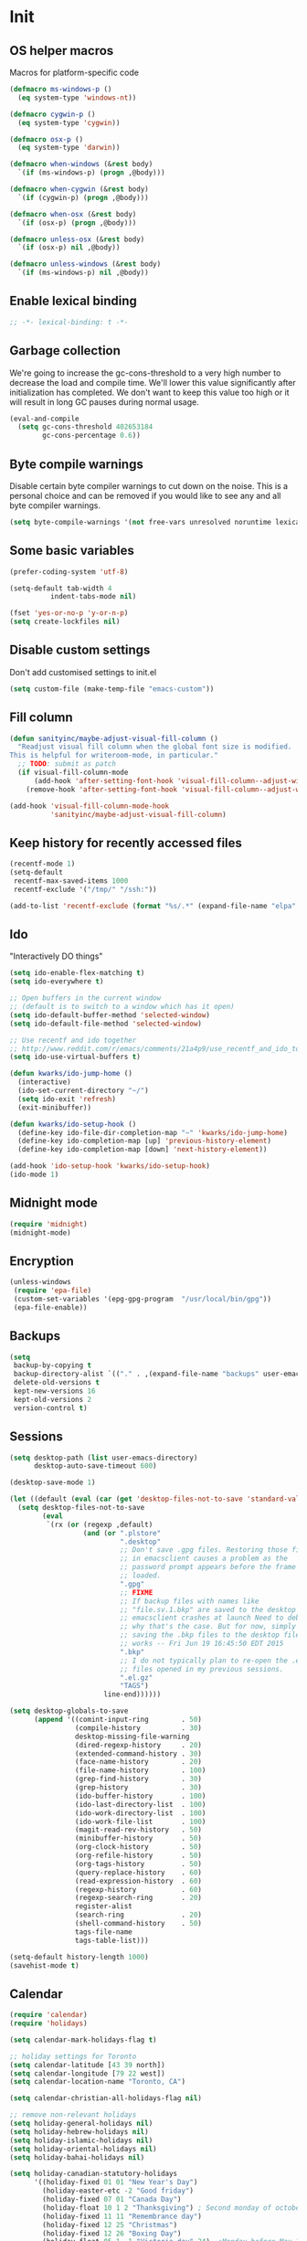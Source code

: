 #+PROPERTY: header-args :tangle yes

* Init
** OS helper macros
Macros for platform-specific code

#+BEGIN_SRC emacs-lisp
(defmacro ms-windows-p ()
  (eq system-type 'windows-nt))

(defmacro cygwin-p ()
  (eq system-type 'cygwin))

(defmacro osx-p ()
  (eq system-type 'darwin))

(defmacro when-windows (&rest body)
  `(if (ms-windows-p) (progn ,@body)))

(defmacro when-cygwin (&rest body)
  `(if (cygwin-p) (progn ,@body)))

(defmacro when-osx (&rest body)
  `(if (osx-p) (progn ,@body)))

(defmacro unless-osx (&rest body)
  `(if (osx-p) nil ,@body))

(defmacro unless-windows (&rest body)
  `(if (ms-windows-p) nil ,@body))
#+END_SRC

** Enable lexical binding
#+BEGIN_SRC emacs-lisp
;; -*- lexical-binding: t -*-
#+END_SRC
** Garbage collection
We're going to increase the gc-cons-threshold to a very high number to decrease the load and compile time.
We'll lower this value significantly after initialization has completed. We don't want to keep this value
too high or it will result in long GC pauses during normal usage.

#+BEGIN_SRC emacs-lisp :tangle yes
(eval-and-compile
  (setq gc-cons-threshold 402653184
        gc-cons-percentage 0.6))
#+END_SRC

** Byte compile warnings
Disable certain byte compiler warnings to cut down on the noise. This is a personal choice and can be removed
if you would like to see any and all byte compiler warnings.

#+BEGIN_SRC emacs-lisp :tangle yes
(setq byte-compile-warnings '(not free-vars unresolved noruntime lexical make-local))
#+END_SRC

** Some basic variables

#+BEGIN_SRC emacs-lisp :tangle yes
(prefer-coding-system 'utf-8)

(setq-default tab-width 4
	      indent-tabs-mode nil)

(fset 'yes-or-no-p 'y-or-n-p)
(setq create-lockfiles nil)
#+END_SRC
** Disable custom settings
Don't add customised settings to init.el

#+BEGIN_SRC emacs-lisp
(setq custom-file (make-temp-file "emacs-custom"))
#+END_SRC
** Fill column
#+BEGIN_SRC emacs-lisp :tangle yes
(defun sanityinc/maybe-adjust-visual-fill-column ()
  "Readjust visual fill column when the global font size is modified.
This is helpful for writeroom-mode, in particular."
  ;; TODO: submit as patch
  (if visual-fill-column-mode
      (add-hook 'after-setting-font-hook 'visual-fill-column--adjust-window nil t)
    (remove-hook 'after-setting-font-hook 'visual-fill-column--adjust-window t)))

(add-hook 'visual-fill-column-mode-hook
          'sanityinc/maybe-adjust-visual-fill-column)
#+END_SRC
** Keep history for recently accessed files

#+BEGIN_SRC emacs-lisp :tangle yes
(recentf-mode 1)
(setq-default
 recentf-max-saved-items 1000
 recentf-exclude '("/tmp/" "/ssh:"))

(add-to-list 'recentf-exclude (format "%s/.*" (expand-file-name "elpa" user-emacs-directory)))
#+END_SRC

** Ido
"Interactively DO things"

#+BEGIN_SRC emacs-lisp :tangle yes
(setq ido-enable-flex-matching t)
(setq ido-everywhere t)

;; Open buffers in the current window
;; (default is to switch to a window which has it open)
(setq ido-default-buffer-method 'selected-window)
(setq ido-default-file-method 'selected-window)

;; Use recentf and ido together
;; http://www.reddit.com/r/emacs/comments/21a4p9/use_recentf_and_ido_together/cgbprem
(setq ido-use-virtual-buffers t)

(defun kwarks/ido-jump-home ()
  (interactive)
  (ido-set-current-directory "~/")
  (setq ido-exit 'refresh)
  (exit-minibuffer))

(defun kwarks/ido-setup-hook ()
  (define-key ido-file-dir-completion-map "~" 'kwarks/ido-jump-home)
  (define-key ido-completion-map [up] 'previous-history-element)
  (define-key ido-completion-map [down] 'next-history-element))

(add-hook 'ido-setup-hook 'kwarks/ido-setup-hook)
(ido-mode 1)
#+END_SRC
** Midnight mode
#+BEGIN_SRC emacs-lisp :tangle yes
(require 'midnight)
(midnight-mode)
#+END_SRC
** Encryption
#+BEGIN_SRC emacs-lisp :tangle yes
(unless-windows
 (require 'epa-file)
 (custom-set-variables '(epg-gpg-program  "/usr/local/bin/gpg"))
 (epa-file-enable))
#+END_SRC

** Backups

#+BEGIN_SRC emacs-lisp :tangle yes
(setq
 backup-by-copying t
 backup-directory-alist `(("." . ,(expand-file-name "backups" user-emacs-directory)))
 delete-old-versions t
 kept-new-versions 16
 kept-old-versions 2
 version-control t)
#+END_SRC

** Sessions
#+BEGIN_SRC emacs-lisp :tangle yes
(setq desktop-path (list user-emacs-directory)
      desktop-auto-save-timeout 600)

(desktop-save-mode 1)

(let ((default (eval (car (get 'desktop-files-not-to-save 'standard-value)))))
  (setq desktop-files-not-to-save
        (eval
         `(rx (or (regexp ,default)
                  (and (or ".plstore"
                           ".desktop"
                           ;; Don't save .gpg files. Restoring those files
                           ;; in emacsclient causes a problem as the
                           ;; password prompt appears before the frame is
                           ;; loaded.
                           ".gpg"
                           ;; FIXME
                           ;; If backup files with names like
                           ;; "file.sv.1.bkp" are saved to the desktop file,
                           ;; emacsclient crashes at launch Need to debug
                           ;; why that's the case. But for now, simply not
                           ;; saving the .bkp files to the desktop file
                           ;; works -- Fri Jun 19 16:45:50 EDT 2015
                           ".bkp"
                           ;; I do not typically plan to re-open the .el.gz
                           ;; files opened in my previous sessions.
                           ".el.gz"
                           "TAGS")
                       line-end))))))

(setq desktop-globals-to-save
      (append '((comint-input-ring        . 50)
                (compile-history          . 30)
                desktop-missing-file-warning
                (dired-regexp-history     . 20)
                (extended-command-history . 30)
                (face-name-history        . 20)
                (file-name-history        . 100)
                (grep-find-history        . 30)
                (grep-history             . 30)
                (ido-buffer-history       . 100)
                (ido-last-directory-list  . 100)
                (ido-work-directory-list  . 100)
                (ido-work-file-list       . 100)
                (magit-read-rev-history   . 50)
                (minibuffer-history       . 50)
                (org-clock-history        . 50)
                (org-refile-history       . 50)
                (org-tags-history         . 50)
                (query-replace-history    . 60)
                (read-expression-history  . 60)
                (regexp-history           . 60)
                (regexp-search-ring       . 20)
                register-alist
                (search-ring              . 20)
                (shell-command-history    . 50)
                tags-file-name
                tags-table-list)))

(setq-default history-length 1000)
(savehist-mode t)

#+END_SRC
** Calendar
#+BEGIN_SRC emacs-lisp :tangle yes
(require 'calendar)
(require 'holidays)

(setq calendar-mark-holidays-flag t)

;; holiday settings for Toronto
(setq calendar-latitude [43 39 north])
(setq calendar-longitude [79 22 west])
(setq calendar-location-name "Toronto, CA")

(setq calendar-christian-all-holidays-flag nil)

;; remove non-relevant holidays
(setq holiday-general-holidays nil)
(setq holiday-hebrew-holidays nil)
(setq holiday-islamic-holidays nil)
(setq holiday-oriental-holidays nil)
(setq holiday-bahai-holidays nil)

(setq holiday-canadian-statutory-holidays
      '((holiday-fixed 01 01 "New Year's Day")
        (holiday-easter-etc -2 "Good friday")
        (holiday-fixed 07 01 "Canada Day")
        (holiday-float 10 1 2 "Thanksgiving") ; Second monday of october
        (holiday-fixed 11 11 "Remembrance day")
        (holiday-fixed 12 25 "Christmas")
        (holiday-fixed 12 26 "Boxing Day")
        (holiday-float 05 1 -1 "Victoria day" 24)  ;Monday before May 24
        (holiday-float 08 1 1 "Civic Public Holiday") ; First monday of August
        (holiday-float 09 1 1 "Labour day") ; First monday in september
        ))

(setq holiday-local-holidays
      '((holiday-fixed 02 14 "Valentine's Day")
        (holiday-float 02 1 3 "Family day") ;Third monday in february
        (holiday-fixed 04 01 "April Fools' Day")
        (holiday-float 5 0 2 "Mother's Day")
        (holiday-float 6 0 3 "Father's Day")
        (holiday-fixed 11 11 "Remembrance day")
        (holiday-advent 0 "Advent")
        (holiday-easter-etc 0 "Easter Sunday")
        (holiday-easter-etc 39 "Ascension Day")
        (holiday-easter-etc 49 "Pentecost (Whitsunday)")
        (holiday-fixed 10 31 "Halloween")
        ))

;; The above settings won't be used because calendar-holidays has already been
;; generated; it has to be re-filled.
(setq calendar-holidays
      (append
       holiday-canadian-statutory-holidays
       holiday-local-holidays
       holiday-solar-holidays))

(defun insert-date (&optional days)
  (interactive "p*")
  (insert
   (calendar-date-string
    (calendar-gregorian-from-absolute
     (+ (calendar-absolute-from-gregorian (calendar-current-date))
        days)))))
#+END_SRC

** Highlight matching parens
#+BEGIN_SRC emacs-lisp :tangle yes
(show-paren-mode 1)
#+END_SRC
** Use xwidget webkit if possible
#+BEGIN_SRC emacs-lisp :tangle yes
(if (featurep 'xwidget-internal)
    (setq browse-url-browser-function 'xwidget-webkit-browse-url))
#+END_SRC

** Platform-specific
Shell initialization for Windows

#+BEGIN_SRC emacs-lisp
(defun init-bash (bash-executable)
  (setq explicit-shell-file-name bash-executable)
  (setq shell-file-name "bash")
  (setq explicit-bash-args '("--noediting" "--login" "-i"))
  (setenv "SHELL" shell-file-name)
  (add-hook 'comint-output-filter-functions 'comint-strip-ctrl-m))

(when-windows
 (let ((git-bash "C:/Program Files/Git/bin/sh.exe"))
   (when (file-readable-p git-bash)
     (message "Setting up git bash")
     (init-bash git-bash))))

(when-cygwin
 (let ((cygwin-bin "c:/opt/cygwin64/bin"))
   (when (file-readable-p cygwin-bin)
     (message "Setting up cygwin")
     
     (setq exec-path (cons cygwin-bin exec-path))
     (setenv "PATH" (concat cygwin-bin ";" (getenv "PATH")))
     (init-bash "bash"))))
#+END_SRC

* ELisp Extensions
** Copy Org link
#+BEGIN_SRC emacs-lisp
(defun org-copy-link ()
  "Extract the link location at point and put it on the killring."
  (interactive)
  (when (org-in-regexp org-bracket-link-regexp 1)
    (kill-new (org-link-unescape (org-match-string-no-properties 1)))))
#+END_SRC

** Toggle delete-other-window command
Taken from zygospore, changed window restore behavior.

#+BEGIN_SRC emacs-lisp
(defun kwarks/toggle-delete-other-windows ()
  "Toggle \\[delete-other-window] command.
If the current frame has several windows, it will act as `delete-other-windows'.
If the current frame has one window,
it will restore the window configuration to prior to full-framing."
  (interactive)
  (let ((window-state-register-name "kwarks/last-window-state"))
    (cond
     ((equal (selected-window) (next-window))
      (let ((cb (current-buffer)))
        (jump-to-register window-state-register-name)
        (switch-to-buffer cb)))
     (t
      (window-configuration-to-register window-state-register-name)
      (delete-other-windows)))))

(global-set-key (kbd "C-x 1") 'kwarks/toggle-delete-other-windows)
#+END_SRC

** Insert horizontal divider line

#+BEGIN_SRC emacs-lisp :tangle yes
(defun insert-divider ()
  "Insert horizontal line, i.e. FORM FEED (FF)."
  (interactive)
  (insert #x0C))
#+END_SRC

** Remove leading and tailing spaces.

#+BEGIN_SRC emacs-lisp
(defun trim (str)
  "Remove leading and tailing whitespace from STR."
  (replace-regexp-in-string (rx (or (: bos (* (any " \t\n")))
                                    (: (* (any " \t\n")) eos)))
                            ""
                            str))
#+END_SRC

** Check if string is empty

#+BEGIN_SRC emacs-lisp
(defun empty-string-p (string)
  "Return true if the STRING is empty or nil.  Expects string."
  (or (null string)
      (zerop (length (trim string)))))
#+END_SRC

** Execute shell command in an active shell session

#+BEGIN_SRC emacs-lisp
(defun run-shell-command (cmd)
  (let ((shell-process (get-buffer-process "*shell*")))
    (cond ((not (null shell-process))
           (process-send-string "shell" (concat cmd "\n"))))))
#+END_SRC

** Proxy functions

#+BEGIN_SRC emacs-lisp
(defun kwarks/set-proxy (proxy-host)
  (setq url-proxy-services
        `(("no_proxy" . "^\\(localhost\\|10.*\\)")
          ("http" . ,proxy-host)
          ("https" . ,proxy-host)))
  (setenv "http_proxy" (concat "http://" proxy-host))
  (setenv "https_proxy" (concat "http://" proxy-host))
  (setenv "HTTP_PROXY" (concat "http://" proxy-host))
  (setenv "HTTPS_PROXY" (concat "http://" proxy-host))
  (run-shell-command (concat "export http_proxy=http://" proxy-host))
  (run-shell-command (concat "export https_proxy=http://" proxy-host))
  (run-shell-command (concat "export HTTP_PROXY=http://" proxy-host))
  (run-shell-command (concat "export HTTPS_PROXY=http://" proxy-host)))

(defun proxy-on ()
  "Set proxy."
  (interactive)
  (let ((proxy-host
         (read-string "proxy host: "
                      (if (bound-and-true-p *proxy-host*) *proxy-host* ""))))
    (unless (empty-string-p proxy-host)
      (kwarks/set-proxy proxy-host)
      (message "proxy is set to %s" proxy-host))))

(defun proxy-off ()
  "Unset proxy."
  (interactive)
  (setq url-proxy-services ())
  (setenv "http_proxy" "")
  (setenv "https_proxy" "")
  (setenv "HTTP_PROXY" "")
  (setenv "HTTPS_PROXY" "")
  (run-shell-command "unset http_proxy")
  (run-shell-command "unset https_proxy")
  (run-shell-command "unset HTTP_PROXY")
  (run-shell-command "unset HTTPS_PROXY")
  (message "proxy is off"))
#+END_SRC

** Custom session management

#+BEGIN_SRC emacs-lisp
(defun saved-session ()
  (file-exists-p (concat desktop-dirname "/" desktop-base-file-name)))

;; use session-save to save the desktop manually
(defun session-save ()
  "Save an Emacs session."
  (interactive)
  (if (saved-session)
      (if (y-or-n-p "Overwrite existing desktop? ")
          (desktop-save-in-desktop-dir)
        (message "Session not saved."))
    (desktop-save-in-desktop-dir)))

;; use session-restore to restore the desktop manually
(defun session-restore ()
  "Restore a saved Emacs session."
  (interactive)
  (if (saved-session)
      (desktop-read)
    (message "No desktop found.")))
#+END_SRC

** Clear shell buffer

#+BEGIN_SRC emacs-lisp
(defun clear-shell ()
  "Cleans shell buffer."
  (interactive)
  (let ((comint-buffer-maximum-size 0))
    (comint-truncate-buffer)))
#+END_SRC

** XML pretty print

#+BEGIN_SRC emacs-lisp
(defun xml-pretty-print-region (begin end)
  "Pretty format XML markup in region from BEGIN to END.
You need to have 'nxml-mode'
http://www.emacswiki.org/cgi-bin/wiki/NxmlMode installed to do this.
The function inserts linebreaks to separate tags that have nothing
but whitespace between them.
It then indents the markup by using nxml's indentation rules."
  (interactive "r")
  (save-excursion
    (nxml-mode)
    (goto-char begin)
    (while (search-forward-regexp "\>[ \\t]*\<" nil t)
      (backward-char) (insert "\n") (setq end (1+ end)))
    (indent-region begin end))
  (message "Ah, much better!"))
#+END_SRC

** Hide ^M symbols
#+BEGIN_SRC emacs-lisp
(defun hide-dos-eol ()
  "Do not show ^M in files containing mixed UNIX and DOS line endings."
  (interactive)
  (setq buffer-display-table (make-display-table))
  (aset buffer-display-table ?\^M []))
#+END_SRC

** Edit current file as root

#+BEGIN_SRC emacs-lisp
(defun sudo-edit (&optional arg)
  "Reopens current buffer or ARG as root."
  (interactive "p")
  (if (or arg (not buffer-file-name))
      (find-file (concat "/sudo:root@localhost:" (ido-read-file-name "File: ")))
    (find-alternate-file (concat "/sudo:root@localhost:" buffer-file-name))))
#+END_SRC

** Hash-pass for emacs (http://hashapass.com/)

#+BEGIN_SRC emacs-lisp
(defvar hash-pass-password-wait-time "30 sec"
  "The default period to wait before erasing the password from the clipboard.
Must be compatible with `run-at-time'.")

(defvar hash-pass-system-clipboard-only nil
  "If T hash-pass will not put generated password to Emacs kill ring.")

(defun string->clipboard (string)
  "Copy STRING to system clipboard."
  (if hash-pass-system-clipboard-only
      (funcall interprogram-cut-function string)
    (kill-new string)))

(defun hash-pass ()
  "Generate strong password based on parameter and master password."
  (interactive)
  (let ((param (read-string "parameter: "))
        (password (read-passwd "master password: ")))
    (string->clipboard (trim
                        (shell-command-to-string
                         (format "echo -n %s | openssl dgst -sha1 -binary -hmac %s | openssl enc -base64 | cut -c 1-8" param password))))

    (run-at-time hash-pass-password-wait-time nil (lambda () (string->clipboard "")))
    (message "Generated hash has been copied to clipboard")))
#+END_SRC

** Number to string convertion

Port of common lisp (format nil "~r" 1234) and (format nil "~:r" 1234) functions:

#+BEGIN_EXAMPLE
(number-to-english-cardinal 1234) ==> "one thousand two hundred thirty-four"
(number-to-english-ordinal 1234) ==> "one thousand two hundred thirty-fourth"
#+END_EXAMPLE

see https://github.com/sbcl/sbcl/blob/e95100470561cfda5a2f8efd70274509d340686a/src/code/target-format.lisp

#+BEGIN_SRC emacs-lisp
(defvar *cardinal-ones*
  (vector nil "one" "two" "three" "four" "five" "six" "seven" "eight" "nine"))

(defvar *cardinal-tens*
  (vector nil nil "twenty" "thirty" "forty"
          "fifty" "sixty" "seventy" "eighty" "ninety"))

(defvar *cardinal-teens*
  (vector "ten" "eleven" "twelve" "thirteen" "fourteen"
          "fifteen" "sixteen" "seventeen" "eighteen" "nineteen"))

(defvar *cardinal-periods*
  (vector "" " thousand" " million" " billion" " trillion" " quadrillion"
          " quintillion" " sextillion" " septillion" " octillion" " nonillion"
          " decillion" " undecillion" " duodecillion" " tredecillion"
          " quattuordecillion" " quindecillion" " sexdecillion" " septendecillion"
          " octodecillion" " novemdecillion" " vigintillion"))

(defvar *ordinal-ones*
  (vector nil "first" "second" "third" "fourth"
          "fifth" "sixth" "seventh" "eighth" "ninth"))

(defvar *ordinal-tens*
  (vector nil "tenth" "twentieth" "thirtieth" "fortieth"
          "fiftieth" "sixtieth" "seventieth" "eightieth" "ninetieth"))

(defun number-to-english-small-cardinal (n)
  (let ((result "")
        (hundreds (truncate n 100))
        (rem (% n 100)))
    (when (plusp hundreds)
      (setq result (concat result
                           (elt *cardinal-ones* hundreds)
                           " hundred"))
      (when (plusp rem)
        (setq result (concat result " "))))
    (when (plusp rem)
      (let ((tens (truncate rem 10))
            (ones (% rem 10)))
        (cond ((< 1 tens)
               (setq result (concat result (elt *cardinal-tens* tens)))
               (when (plusp ones)
                 (setq result (concat result
                                      "-"
                                      (elt *cardinal-ones* ones)))))
              ((= tens 1)
               (setq result (concat result (elt *cardinal-teens* ones))))
              ((plusp ones)
               (setq result (concat result (elt *cardinal-ones* ones)))))))
    result))

;; (number-to-english-small-cardinal 100)

(defun number-to-english-cardinal-aux (n period err)
  (let ((result "")
        (beyond (truncate n 1000))
        (here (% n 1000)))
    (unless (<= period 21)
      (error "Number too large to print in English: %d" err))
    (unless (zerop beyond)
      (setq result (concat result
                           (number-to-english-cardinal-aux beyond (1+ period) err))))
    (unless (zerop here)
      (unless (zerop beyond)
        (setq result (concat result " ")))
      (setq result (concat result
                           (number-to-english-small-cardinal here)
                           (elt *cardinal-periods* period))))
    result))

;; (number-to-english-cardinal-aux 1000 0 1000)

(defun number-to-english-cardinal (n)
  "Return number N as a human readable english cardinal number."
  (interactive "nNumber? ")
  (let ((result ""))
    (cond ((minusp n)
           (setq result (concat result
                                "negative "
                                (number-to-english-cardinal-aux (- n) 0 n))))
          ((zerop n)
           (setq result "zero"))
          (t
           (setq result (number-to-english-cardinal-aux n 0 n))))
    (when (called-interactively-p 'any)
      (print result))
    result))

;; (number-to-english-cardinal 10000432320000123)

(defun number-to-english-ordinal (n)
  "Return number N as a human readable english ordinal number."
  (interactive "nNumber? ")
  (let ((result ""))
    (when (minusp n)
      (setq result "negative "))
    (let ((number (abs n)))
      (let ((top (truncate number 100))
            (bot (% number 100)))
        (unless (zerop top)
          (setq result (concat result (number-to-english-cardinal (- number bot)))))
        (when (and (plusp top) (plusp bot))
          (setq result (concat result " ")))
        (let ((tens (truncate bot 10))
              (ones (% bot 10)))
          (cond ((= bot 12)
                 (setq result (concat result "twelfth")))
                ((= tens 1)
                 (setq result (concat result
                                      (elt *cardinal-teens* ones)
                                      "th")))
                ((and (zerop tens) (plusp ones))
                 (setq result (concat result (elt *ordinal-ones* ones))))
                ((and (zerop ones)(plusp tens))
                 (setq result (concat result (elt *ordinal-tens* tens))))
                ((plusp bot)
                 (setq result (concat result
                                      (elt *cardinal-tens* tens)
                                      "-"
                                      (elt *ordinal-ones* ones))))
                ((plusp number)
                 (setq result (concat result "th")))
                (t
                 (setq result (concat result "zeroth")))))))
    (when (called-interactively-p 'any)
      (print result))
    result))

;; (osx-say (number-to-english-ordinal 12345))
;; (number-to-english-ordinal 12345)
#+END_SRC

** Lock screen

#+BEGIN_SRC emacs-lisp
(when-osx
  (defun osx-lock-screen ()
    "Start screensaver on OSX."
    (interactive)
    (start-process
     "screensaver" nil
     "open" "-a" "/System/Library/CoreServices/ScreenSaverEngine.app/Contents/MacOS/ScreenSaverEngine")))
#+END_SRC
** Speak text

#+BEGIN_SRC emacs-lisp
(when-osx
  (defun osx-say (phrase)
    "Speak PHRASE."
    (interactive "MSay what? ")
    (start-process "say" nil "say" phrase)))
#+END_SRC

** Canada Post parcel status
#+BEGIN_SRC emacs-lisp
(defun kwarks/canadapost-status (tracking-number)
  "Check parcel location and status from Canada Post"
  (interactive "MTracking number: ")
  (require 'json)
  (with-temp-buffer
    (url-insert-file-contents
     (format "https://www.canadapost.ca/trackweb/rs/track/json/package?pins=%s" tracking-number))
    (let* ((json-object-type 'hash-table)
           (json-array-type 'list)
           (json-key-type 'string)
           (json (car (json-read)))
           (event (gethash "latestEvent" json)))
      (if event
          (let ((datetime (gethash "datetime" event))
                (location (gethash "locationAddr" event)))
            (message (format "[%s %s %s, %s] %s"
                             (gethash "date" datetime)
                             (gethash "time" datetime)
                             (capitalize (gethash "city" location))
                             (capitalize (gethash "countryNmEn" location))
                             (gethash "descEn" event))))
        (message (gethash "descEn" (gethash "error" json)))))))
#+END_SRC
** Transparency
#+BEGIN_SRC emacs-lisp
(defun transparency-fn(step)
  (lambda ()
    (interactive)
    (unless (display-graphic-p nil)
      (error "Cannot adjust opacity of this frame"))

    (let* ((alpha (if (consp (frame-parameter nil 'alpha))
                      (car (frame-parameter nil 'alpha))
                    100))
           (new-alpha (min 100 (max frame-alpha-lower-limit (+ step alpha)))))
      (set-frame-parameter nil 'alpha `(,new-alpha ,new-alpha)))))

(global-set-key (kbd "M-C-9") (transparency-fn 5))
(global-set-key (kbd "M-C-8") (transparency-fn -5))
(global-set-key (kbd "M-C-0") '(lambda() (interactive) (modify-frame-parameters nil `((alpha . 100)))))
#+END_SRC

** Custom scrolling
#+BEGIN_SRC emacs-lisp
(defun kwarks/next-line ()
  (interactive)
  (next-line)
  (scroll-up-line))

(defun kwarks/previous-line ()
  (interactive)
  (previous-line)
  (scroll-down-line))

(global-set-key [M-down] 'kwarks/next-line)
(global-set-key [M-up] 'kwarks/previous-line)
#+END_SRC
** Show decrypted org entry
org-decrypt-entry modifies org file by replacing encrypted content.
This function decrypts and displays org-mode encrypted entry in a separate read-only buffer.

#+BEGIN_SRC emacs-lisp
(defun kwarks/org-display-decrypted-entry ()
  "Display decrypted content of the current headline in a new read-only buffer."
  (interactive)
  (require 'epg)
  (unless (org-before-first-heading-p)
    (org-with-wide-buffer
     (org-back-to-heading t)
     (let ((heading-point (point))
	   (heading-was-invisible-p
	    (save-excursion
	      (outline-end-of-heading)
	      (org-invisible-p))))
       (org-end-of-meta-data)
       (when (looking-at "-----BEGIN PGP MESSAGE-----")
	 (setq-local epg-context (epg-make-context nil t t))
	 (let* ((end (save-excursion
		       (search-forward "-----END PGP MESSAGE-----")
		       (forward-line)
		       (point)))
		(encrypted-text (buffer-substring-no-properties (point) end))
		(decrypted-text
		 (decode-coding-string
		  (epg-decrypt-string
		   epg-context
		   encrypted-text)
		  'utf-8)))
	   (let* ((entry-name (elt (org-heading-components) 4))
		  (buf-name (concat "*decrypted: " entry-name  "*"))
		  (buf (get-buffer-create buf-name)))
	     (with-current-buffer buf
	       (read-only-mode -1)
	       (erase-buffer)
	       (insert decrypted-text)
	       (read-only-mode)
	       (org-mode)
	       (pop-to-buffer buf)))
	   nil))))))
#+END_SRC
** Toggle image display
#+BEGIN_SRC emacs-lisp
(defvar-local endless/display-images t)

(defun endless/toggle-image-display ()
  "Toggle images display on current buffer."
  (interactive)
  (setq endless/display-images
        (null endless/display-images))
  (endless/backup-display-property endless/display-images))

(defun endless/backup-display-property (invert &optional object)
  "Move the 'display property at POS to 'display-backup.
Only applies if display property is an image.
If INVERT is non-nil, move from 'display-backup to 'display
instead.
Optional OBJECT specifies the string or buffer. Nil means current
buffer."
  (let* ((inhibit-read-only t)
         (from (if invert 'display-backup 'display))
         (to (if invert 'display 'display-backup))
         (pos (point-min))
         left prop)
    (while (and pos (/= pos (point-max)))
      (if (get-text-property pos from object)
          (setq left pos)
        (setq left (next-single-property-change pos from object)))
      (if (or (null left) (= left (point-max)))
          (setq pos nil)
        (setq prop (get-text-property left from object))
        (setq pos (or (next-single-property-change left from object)
                      (point-max)))
        (when (eq (car prop) 'image)
          (add-text-properties left pos (list from nil to prop) object))))))
#+END_SRC

** Server shutdown
#+begin_src emacs-lisp
(defun server-shutdown ()
  "Save buffers, Quit, and Shutdown (kill) server"
  (interactive)
  (save-some-buffers)
  (kill-emacs))
#+end_src
* Package Management
Initialize use-package. 

Use /:init/ for code that still has meaning if the package is not loaded. Primarily, this is code that you'd like in place even if loading is deferred until a later time. 

Use /:config/ for code that has meaning after the package is loaded.

** Package Settings
We're going to set the =load-path= ourselves and avoid calling =(package-initilize)= (for
performance reasons) so we need to set =package--init-file-ensured= to true to tell =package.el=
to not automatically call it on our behalf. Additionally we're setting
=package-enable-at-startup= to nil so that packages will not automatically be loaded for us since
=use-package= will be handling that.

#+BEGIN_SRC emacs-lisp :tangle yes
  (eval-and-compile
    (setq load-prefer-newer t
          package-user-dir "~/.emacs.d/elpa"
          package--init-file-ensured t
          package-enable-at-startup nil)

    (unless (file-directory-p package-user-dir)
      (make-directory package-user-dir t)))
#+END_SRC

** Use-Package Settings
Tell =use-package= to always defer loading packages unless explicitly told otherwise. This speeds up
initialization significantly as many packages are only loaded later when they are explicitly used.

#+BEGIN_SRC emacs-lisp :tangle yes
  (setq use-package-always-defer t
        use-package-verbose t)
#+END_SRC

** Manually Set Load Path
We're going to set the load path ourselves so that we don't have to call =package-initialize= at
runtime and incur a large performance hit. This load-path will actually be faster than the one
created by =package-initialize= because it appends the elpa packages to the end of the load path.
Otherwise any time a builtin package was required it would have to search all of third party paths
first.

#+BEGIN_SRC emacs-lisp :tangle yes
  (eval-and-compile
    (setq load-path (append load-path (directory-files package-user-dir t "^[^.]" t))))
#+END_SRC

** Initialize Package Management
Next we are going to require =package.el= and add our additional package archives, 'melpa' and 'org'.
Afterwards we need to initialize our packages and then ensure that =use-package= is installed, which
we promptly install if it's missing. Finally we load =use-package= and tell it to always install any
missing packages.

Note that this entire block is wrapped in =eval-when-compile=. The effect of this is to perform all
of the package initialization during compilation so that when byte compiled, all of this time consuming
code is skipped. This can be done because the result of byte compiling =use-package= statements results
in the macro being fully expanded at which point =use-package= isn't actually required any longer.

Since the code is automatically compiled during runtime, if the configuration hasn't already been
previously compiled manually then all of the package initialization will still take place at startup.

#+BEGIN_SRC emacs-lisp :tangle yes
(if (bound-and-true-p *proxy-host*)
    (kwarks/set-proxy *proxy-host*))

(eval-when-compile
  (require 'package)

  (unless (assoc-default "melpa" package-archives)
    (add-to-list 'package-archives '("melpa" . "http://melpa.org/packages/") t)
    (add-to-list 'package-archives '("org" . "http://orgmode.org/elpa/") t))

  (package-initialize)
  (unless (package-installed-p 'use-package)
    (package-refresh-contents)
    (package-install 'use-package))
  (require 'use-package)
  (setq use-package-always-ensure t))

(use-package quelpa-use-package
  :demand t
  :init (setq quelpa-update-melpa-p nil)
  :config (quelpa-use-package-activate-advice))
#+END_SRC

* Theme
** Theme helper functions
#+BEGIN_SRC emacs-lisp
(require 'color)

(defmacro kwarks/if-dark-theme (action else-action)
  `(if (eq (frame-parameter nil 'background-mode) 'dark)
       ,action
     ,else-action))

(defun kwarks/color-from-theme (lighter-percentage darker-percentage)
  (kwarks/if-dark-theme
   (color-lighten-name (face-background 'default) lighter-percentage)
   (color-darken-name (face-background 'default) darker-percentage)))
#+END_SRC

** Suppress GUI features

#+BEGIN_SRC emacs-lisp :tangle yes
(setq use-file-dialog nil)
(setq use-dialog-box nil)
(setq inhibit-startup-screen t)
(setq inhibit-startup-echo-area-message t)
#+END_SRC

** Turn off menu, toolbar and scrollbars

#+BEGIN_SRC emacs-lisp :tangle yes
(unless-osx
  (menu-bar-mode -1))
(tool-bar-mode -1)
(set-scroll-bar-mode nil)
#+END_SRC

** Visual bell
Flash modeline for visual bell

#+BEGIN_SRC emacs-lisp :tangle yes
(setq visible-bell nil
      ring-bell-function
      (lambda ()
        (let ((fg (face-foreground 'mode-line))
              (bg (face-background 'mode-line)))
          (set-face-background 'mode-line "#30363F")
          (set-face-foreground 'mode-line "#30363F")
          (run-with-idle-timer 0.1 nil `(lambda ()
                                          (set-face-background 'mode-line ,bg)
                                          (set-face-foreground 'mode-line ,fg))))))
#+END_SRC

** Highlight current line

Ignore line wrappings and highlight entire line for org headers

#+BEGIN_SRC emacs-lisp :tangle yes
(defun visual-line-range ()
  (save-excursion
    (cons
     (progn (vertical-motion 0) (point))
     (progn (vertical-motion 1) (point)))))

(setq hl-line-range-function 'visual-line-range)

(global-hl-line-mode 1)
#+END_SRC

** visual-line
#+BEGIN_SRC emacs-lisp
(setq visual-line-fringe-indicators '(left-curly-arrow right-curly-arrow))
(global-visual-line-mode 1)
#+END_SRC

** Main theme
#+BEGIN_SRC emacs-lisp
(defmacro kwarks/with-make-frame (&rest body)
  `(if (daemonp)
       (add-hook 'after-make-frame-functions
                 (lambda (&rest args) (progn ,@body)) t)
     ,@body))

(defun kwarks/set-cursor-color ()
  (set-face-background 'cursor (kwarks/color-from-theme 100 100)))

(defun kwarks/set-hl-line-color ()
  (set-face-background 'hl-line (kwarks/color-from-theme 6 7)))

(defun kwarks/set-linum-color ()
  (set-face-foreground 'linum (kwarks/color-from-theme 20 20)))

(defun kwarks/set-region-color ()
  (set-face-background 'region (kwarks/color-from-theme 15 15)))

(defun kwarks/set-border-color ()
  (let ((color (kwarks/color-from-theme 5 10)))
    (set-face-attribute 'mode-line nil :overline color)
    (set-face-attribute 'mode-line-inactive nil :overline color)
    (set-face-attribute 'vertical-border nil :foreground color)))

(defun kwarks/set-border-color ()
  (let ((color (kwarks/color-from-theme 5 10)))
    (set-face-attribute 'mode-line nil :foreground "gray" :background nil :box nil :overline color)
    (set-face-attribute 'mode-line-inactive nil :background nil :box nil :foreground "gray" :overline color)
    (set-face-attribute 'vertical-border nil :background nil :foreground color)))

(defun kwarks/set-titlebar-style ()
  (set-frame-parameter nil 'ns-transparent-titlebar t)
  (kwarks/if-dark-theme
   (set-frame-parameter nil 'ns-appearance 'dark)
   (set-frame-parameter nil 'ns-appearance nil)))

(defun kwarks/set-theme-colors (&rest args)
  (kwarks/set-cursor-color)
  (kwarks/set-hl-line-color)
  (kwarks/set-linum-color)
  (kwarks/set-region-color)
  (kwarks/set-border-color)
  (kwarks/set-titlebar-style)
  (set-frame-parameter nil 'alpha '(90 . 90)))

(defadvice load-theme (before theme-dont-propagate activate)
  (mapc #'disable-theme custom-enabled-themes))

(defadvice load-theme (after run-after-load-theme-hook activate)
  "Run `after-load-theme-hook'."
  (kwarks/set-theme-colors))

(defun kwarks/set-theme-faces ()
  (custom-set-faces
   `(cursor                   ((t (:background ,(kwarks/color-from-theme 100 100)))))
   '(font-lock-comment-face   ((t (:slant italic :background nil))))
   '(trailing-whitespace      ((t (:foreground "gray"     :background "gray"))))
   '(fringe                   ((t (:foreground "SkyBlue4" :background nil))))))

(defun kwarks/setup-frame (&rest args)
  "Apply titlebar theme for new frames"
  (kwarks/set-titlebar-style)
  (kwarks/set-theme-colors)
  (kwarks/set-theme-faces)
  (set-frame-position nil 350 100)
  (set-frame-size nil 110 40)
  (set-frame-parameter nil 'fullscreen nil))

(kwarks/with-make-frame (kwarks/setup-frame))
;;(add-hook 'after-make-frame-functions 'kwarks/setup-frame t)

(use-package doom-themes
  :init
  (setq doom-one-brighter-comments t)
  (load-theme 'doom-one t))

#+END_SRC

** Spaceline
#+BEGIN_SRC emacs-lisp
(setq ns-use-srgb-colorspace nil) ; without it spaceline looks ugly...

(kwarks/with-make-frame
 (custom-set-faces
  `(powerline-active1        ((t (:foreground "SkyBlue1" :background nil))))
  `(powerline-active2        ((t (:foreground "white"    :background nil))))
  `(powerline-inactive1      ((t (:foreground "SkyBlue4" :background nil))))
  `(powerline-inactive2      ((t (:foreground "SkyBlue4" :background nil))))))

(use-package spaceline
  :init
  (require 'spaceline-config)
  (setq powerline-default-separator 'alternate)
  (setq spaceline-highlight-face-func 'spaceline-highlight-face-modified)
  (spaceline-emacs-theme)
  (spaceline-toggle-minor-modes-off)
  (spaceline-toggle-hud-off)
  (remove-hook 'focus-out-hook 'powerline-unset-selected-window))

(setq display-time-day-and-date t)
(setq display-time-string-forms
      '((propertize (format-time-string "%a %b %d, %R" now) 'weight 'normal)))
(display-time-mode t)


#+END_SRC
** org-mode visuals
#+BEGIN_SRC emacs-lisp
(require 'org)
(add-to-list 'org-emphasis-alist
             '("*" (:foreground "red")))

(kwarks/with-make-frame
 (custom-set-faces
  '(org-level-1             ((t (:box nil :height 130 :foreground "#51afef" :background nil))))
  '(org-level-2             ((t (:foreground "#c678dd" :background nil))))
  '(org-level-3             ((t (:foreground "#a9a1e1" :background nil))))
  '(org-block               ((t (:background nil))))
  '(org-block-begin-line    ((t (:background nil :slant italic))))
  '(org-block-end-line      ((t (:background nil :slant italic))))
  '(font-lock-comment-face  ((t (:background nil))))
  '(org-ellipsis            ((t (:background nil :strike-through nil))))
  '(org-done                ((t (:strike-through t))))
  '(org-headline-done       ((t (:strike-through t))))
  '(org-agenda-done         ((t (:strike-through t))))
  '(org-agenda-date         ((t (:foreground "gray" :height 130 :weight normal))))
  '(org-agenda-date-weekend ((t (:height 130 :weight normal))))
  '(org-agenda-structure    ((t (:height 130 :weight normal))))
  '(org-agenda-date-today   ((t (:foreground "#a9a1e1" :weight normal :slant italic :height 130))))))

;;org-agenda-date-today
;;  `(trailing-whitespace      ((t (:foreground "gray"     :background "gray"))))
(custom-set-variables
 '(org-pretty-entities t)
 '(org-hide-emphasis-markers t))

#+END_SRC
* Packages
** crux
Set C-a to move to the first non-whitespace character on a line, and then to toggle between that and the beginning of the line.

#+BEGIN_SRC emacs-lisp
(use-package crux
    :ensure t
    :bind (("C-a" . crux-move-beginning-of-line)))
#+END_SRC
** hydra
#+BEGIN_SRC emacs-lisp
(use-package hydra)
#+END_SRC

** diminish
This package implements hiding or abbreviation of the mode line displays (lighters) of minor-modes.

#+BEGIN_SRC emacs-lisp
(use-package diminish)
#+END_SRC
** saveplace

#+BEGIN_SRC emacs-lisp
(require 'saveplace)
(setq save-place-file (expand-file-name "places" user-emacs-directory))

(if (fboundp #'save-place-mode)
    (save-place-mode 1)
  (setq-default save-place t))
#+END_SRC

** undo-tree
Use "C-/" or "C-z" for undo, and "C-?" or "C-Z" for redo, "C-x u" to display a tree view of undo history.

#+BEGIN_SRC emacs-lisp
(use-package undo-tree
  :config  
  (let ((undo-dir (expand-file-name "undo" user-emacs-directory)))
    (unless (file-directory-p undo-dir)
      (make-directory undo-dir))
    (setq undo-tree-history-directory-alist `(("." . ,undo-dir)))
    (setq undo-tree-auto-save-history t))

  (defalias 'redo 'undo-tree-redo)
  (global-set-key (kbd "C-z") 'undo)
  (global-set-key (kbd "C-S-z") 'redo)
  
  (global-undo-tree-mode 1))
#+END_SRC
** session
#+BEGIN_SRC emacs-lisp
(use-package session)

(setq session-save-file (expand-file-name ".session" user-emacs-directory))
(setq session-name-disable-regexp "\\(?:\\`'/tmp\\|\\.git/[A-Z_]+\\'\\)")
(add-hook 'after-init-hook 'session-initialize)

;; automatically reveal folded sections in org file
(add-hook 'session-after-jump-to-last-change-hook
	  (lambda ()
	    (when (and (or (memq major-mode  '(org-mode outline-mode))
			   (and (boundp 'outline-minor-mode)
				outline-minor-mode))
		       (outline-invisible-p))
	      (if (eq major-mode 'org-mode)
		  (org-reveal)
		(show-subtree)))))

(session-jump-to-last-change)

#+END_SRC
** ido-completing-read+
This package replaces stock emacs completion with ido completion wherever it is possible.

#+BEGIN_SRC emacs-lisp
(use-package ido-completing-read+
  :config
  (ido-ubiquitous-mode t))
#+END_SRC
** exec-path-from-shell
Ensure environment variables inside Emacs look the same as in the user's shell.

#+BEGIN_SRC emacs-lisp
(use-package exec-path-from-shell
  :config
  (dolist (var '("SSH_AUTH_SOCK" "SSH_AGENT_PID" "GPG_AGENT_INFO" "LANG" "LC_CTYPE"))
    (add-to-list 'exec-path-from-shell-variables var)))

(when (memq window-system '(mac ns x))
  (exec-path-from-shell-initialize))
#+END_SRC

** auto-dim-other-buffers
The auto-dim-other-buffers-mode is a global minor mode which makes non-current buffer less prominent making it more apparent which window has a focus.

#+BEGIN_SRC emacs-lisp
(defun kwarks/set-auto-dim-other-buffers-background (&rest args)
  (set-face-background 'auto-dim-other-buffers-face (kwarks/color-from-theme 3 3)))

(use-package auto-dim-other-buffers
  :config
  (setq auto-dim-other-buffers-dim-on-focus-out nil)
  (kwarks/set-auto-dim-other-buffers-background)
  :init
  (auto-dim-other-buffers-mode t))

(advice-add 'load-theme :after 'kwarks/set-auto-dim-other-buffers-background)
#+END_SRC

** focus-mode
Focus provides focus-mode that dims the text of surrounding sections.

#+BEGIN_SRC emacs-lisp
(use-package focus)
#+END_SRC
** smex
Smex is a M-x enhancement for Emacs. Built on top of Ido, it provides a convenient interface to recently and most frequently used commands. And to all the other commands, too.

#+BEGIN_SRC emacs-lisp
(use-package smex
  :init
  ;; Change path for ~/.smex-items
  (setq smex-save-file (expand-file-name ".smex-items" user-emacs-directory))
  (smex-initialize))
  ;; :config
  ;; (global-set-key (kbd "M-x") 'smex)
  ;; (global-set-key (kbd "M-X") 'smex-major-mode-commands)
  ;; (global-set-key (kbd "C-c C-c M-x") 'execute-extended-command))
#+END_SRC
** helm
Most of the configuration is taken from https://github.com/compunaut/helm-ido-like-guide
Also check https://gist.github.com/izahn/00b7b930db646e15bae3d3741f603af5

*** Initial setup
#+BEGIN_SRC emacs-lisp
(defun kwarks/helm-top-sh (orig-fn &rest args)
  "Run kill shell command with signal SIG on PIDS for `helm-top'."
  (let ((default-directory "/sudo::")
        (sig (car args))
        (pids (cadr args)))
    (message "kill -s %s %s exited with status %s"
             sig (mapconcat 'identity pids " ")
             (apply (lambda (pid)
                      (shell-command (format "kill -s %s %s" sig pid)))
                    pids))))

(use-package helm
  :config
  ;; override helm-top behaviour to use sudo for killing processes
  (advice-add 'helm-top-sh :around #'kwarks/helm-top-sh))

(require 'helm)

(use-package helm-swoop)
(use-package helm-flx)
(use-package helm-fuzzier)
(use-package helm-smex)
(use-package helm-themes)

(defun helm-ido-like-activate-helm-modes ()
  (require 'helm-config)
  (helm-mode 1)
  (helm-flx-mode 1)
  (helm-fuzzier-mode 1))

(global-set-key [remap execute-extended-command] 'helm-M-x)
(global-set-key (kbd "M-X") #'helm-smex-major-mode-commands)
(global-set-key (kbd "C-x b") 'helm-buffers-list)
(global-set-key (kbd "M-y") 'helm-show-kill-ring)
(global-set-key (kbd "C-c f") 'helm-recentf)
(global-set-key (kbd "C-x C-f") 'helm-find-files)
(global-set-key (kbd "C-x r b") 'helm-filtered-bookmarks)
(global-set-key (kbd "C-h r") 'helm-info-emacs)
(global-set-key (kbd "C-h i") 'helm-info-at-point)
(global-set-key (kbd "C-h C-f") 'helm-apropos)
(global-set-key (kbd "C-c i") 'helm-imenu-in-all-buffers)
#+END_SRC

*** Appearance
Change candidates face

#+BEGIN_SRC emacs-lisp
;; todo: get face from theme
(set-face-attribute 'helm-candidate-number nil 
                    :foreground "#51afef"
                    :background nil)
#+END_SRC

The following snippet will configure helm to always pop up at the bottom.

#+BEGIN_SRC emacs-lisp
(defun helm-ido-like-load-ido-like-bottom-buffer ()
  ;; popup helm-buffer at the bottom
  (setq helm-split-window-in-side-p t)
  (add-to-list 'display-buffer-alist
               '("\\`\\*helm.*\\*\\'"
                 (display-buffer-in-side-window)
                 (window-height . 0.4)))
  (add-to-list 'display-buffer-alist
               '("\\`\\*helm help\\*\\'"
                 (display-buffer-pop-up-window)))

  ;; same for helm swoop
  (setq helm-swoop-split-with-multiple-windows nil
        helm-swoop-split-direction 'split-window-vertically
        helm-swoop-split-window-function 'helm-default-display-buffer)
  ;; dont display the header line
  (setq helm-display-header-line nil)
  ;; input in header line
  (setq helm-echo-input-in-header-line t)
  (add-hook 'helm-minibuffer-set-up-hook 'helm-hide-minibuffer-maybe))
#+END_SRC

The modelines above the helm buffer are not useful and hiding them will make helm look nicer in my opinion, too. You can do that with the following code.

#+BEGIN_SRC emacs-lisp
(defvar helm-ido-like-bottom-buffers nil
  "List of bottom buffers before helm session started.
Its element is a pair of `buffer-name' and `mode-line-format'.")

(defun helm-ido-like-bottom-buffers-init ()
  (setq-local mode-line-format (default-value 'mode-line-format))
  (setq helm-ido-like-bottom-buffers
        (cl-loop for w in (window-list)
                 when (window-at-side-p w 'bottom)
                 collect (with-current-buffer (window-buffer w)
                           (cons (buffer-name) mode-line-format)))))

(defun helm-ido-like-bottom-buffers-hide-mode-line ()
  (mapc (lambda (elt)
          (with-current-buffer (car elt)
            (setq-local mode-line-format nil)))
        helm-ido-like-bottom-buffers))

(defun helm-ido-like-bottom-buffers-show-mode-line ()
  (when helm-ido-like-bottom-buffers
    (mapc (lambda (elt)
            (with-current-buffer (car elt)
              (setq-local mode-line-format (cdr elt))))
          helm-ido-like-bottom-buffers)
    (setq helm-ido-like-bottom-buffers nil)))

(defun helm-ido-like-helm-keyboard-quit-advice (orig-func &rest args)
  (helm-ido-like-bottom-buffers-show-mode-line)
  (apply orig-func args))

(defun helm-ido-like-hide-modelines ()
  ;; hide The Modelines while Helm is active
  (add-hook 'helm-before-initialize-hook #'helm-ido-like-bottom-buffers-init)
  (add-hook 'helm-after-initialize-hook #'helm-ido-like-bottom-buffers-hide-mode-line)
  (add-hook 'helm-exit-minibuffer-hook #'helm-ido-like-bottom-buffers-show-mode-line)
  (add-hook 'helm-cleanup-hook #'helm-ido-like-bottom-buffers-show-mode-line)
  (advice-add 'helm-keyboard-quit :around #'helm-ido-like-helm-keyboard-quit-advice))
#+END_SRC

If you like you can hide helms own mode-line as well:
#+BEGIN_SRC emacs-lisp
(defun helm-ido-like-hide-helm-modeline-1 ()
  "Hide mode line in `helm-buffer'."
  (with-helm-buffer
    (setq-local mode-line-format nil)))

(defun helm-ido-like-hide-helm-modeline ()
  (fset 'helm-display-mode-line #'ignore)
  (add-hook 'helm-after-initialize-hook 'helm-ido-like-hide-helm-modeline-1))
#+END_SRC

The header lines for the sources are only useful if there are more then a single source. The following snippet will hide the header line if there is only one.
#+BEGIN_SRC emacs-lisp
(defvar helm-ido-like-source-header-default-background nil)
(defvar helm-ido-like-source-header-default-foreground nil)
(defvar helm-ido-like-source-header-default-box nil)

(defun helm-ido-like-toggle-header-line ()
  ;; Only Show Source Headers If More Than One
  (if (> (length helm-sources) 1)
      (set-face-attribute 'helm-source-header
                          nil
                          :foreground helm-ido-like-source-header-default-foreground
                          :background helm-ido-like-source-header-default-background
                          :box helm-ido-like-source-header-default-box
                          :height 1.0)
    (set-face-attribute 'helm-source-header
                        nil
                        :foreground (face-attribute 'helm-selection :background)
                        :background (face-attribute 'helm-selection :background)
                        :box nil
                        :height 0.1)))

(defun helm-ido-like-header-lines-maybe ()
  (setq helm-ido-like-source-header-default-background (face-attribute 'helm-source-header :background))
  (setq helm-ido-like-source-header-default-foreground (face-attribute 'helm-source-header :foreground))
  (setq helm-ido-like-source-header-default-box (face-attribute 'helm-source-header :box))
  (add-hook 'helm-before-initialize-hook 'helm-ido-like-toggle-header-line))
#+END_SRC

If you like you can change the background color of the helm-buffer.
#+BEGIN_SRC emacs-lisp
(defvar helm-ido-like-bg-color (face-attribute 'default :background))

(defun helm-ido-like-setup-bg-color-1 ()
  (with-helm-buffer
    (make-local-variable 'face-remapping-alist)
    (add-to-list 'face-remapping-alist `(default (:background ,helm-ido-like-bg-color)))))

(defun helm-ido-like-setup-bg-color ()
  (add-hook 'helm-after-initialize-hook 'helm-ido-like-setup-bg-color-1))
#+END_SRC

*** File Navigation
The following snippet will reconfigure the behaviour of keys in helm file navigation buffers.

Backspace goes to the upper folder if you are not inside a filename, and Return will select a file or navigate into the directory if it is one.

#+BEGIN_SRC emacs-lisp
(defun helm-ido-like-find-files-up-one-level-maybe ()
  (interactive)
  (if (looking-back "/" 1)
      (call-interactively 'helm-find-files-up-one-level)
    (delete-char -1)))

(defun helm-ido-like-find-files-navigate-forward (orig-fun &rest args)
  "Adjust how helm-execute-persistent actions behaves, depending on context."
  (let ((sel (helm-get-selection)))
    (if (file-directory-p sel)
        ;; the current dir needs to work to
        ;; be able to select directories if needed
        (cond ((and (stringp sel)
                    (string-match "\\.\\'" (helm-get-selection)))
               (helm-maybe-exit-minibuffer))
              (t
               (apply orig-fun args)))
      (helm-maybe-exit-minibuffer))))

(defun helm-ido-like-load-file-nav ()
  (advice-add 'helm-execute-persistent-action :around #'helm-ido-like-find-files-navigate-forward)
    ;; <return> is not bound in helm-map by default
  (define-key helm-map (kbd "<return>") 'helm-maybe-exit-minibuffer)
  (with-eval-after-load 'helm-files
    (define-key helm-read-file-map (kbd "<backspace>") 'helm-ido-like-find-files-up-one-level-maybe)
    (define-key helm-read-file-map (kbd "DEL") 'helm-ido-like-find-files-up-one-level-maybe)
    (define-key helm-find-files-map (kbd "<backspace>") 'helm-ido-like-find-files-up-one-level-maybe)
    (define-key helm-find-files-map (kbd "DEL") 'helm-ido-like-find-files-up-one-level-maybe)

    (define-key helm-find-files-map (kbd "<return>") 'helm-execute-persistent-action)
    (define-key helm-read-file-map (kbd "<return>") 'helm-execute-persistent-action)
    (define-key helm-find-files-map (kbd "RET") 'helm-execute-persistent-action)
    (define-key helm-read-file-map (kbd "RET") 'helm-execute-persistent-action)))
#+END_SRC

And this snippet will remove the dots in helm file navigation

#+BEGIN_SRC emacs-lisp
(defvar helm-ido-like-no-dots-whitelist
  '("*Helm file completions*")
  "List of helm buffers in which to show dot directories.")

 (defun helm-ido-like-no-dots-display-file-p (file)
  ;; in a whitelisted buffer display all but the relative path to parent dir
  (or (and (member helm-buffer helm-ido-like-no-dots-whitelist)
           (not (string-match "\\(?:/\\|\\`\\)\\.\\{2\\}\\'" file)))
      ;; in all other buffers display all files but the two relative ones
      (not (string-match "\\(?:/\\|\\`\\)\\.\\{1,2\\}\\'" file))))

(defun helm-ido-like-no-dots-auto-add (&rest args)
  "Auto add buffers which want to read directory names to the whitelist."
  (if (eq (car (last args)) 'file-directory-p)
      (add-to-list 'helm-ido-like-no-dots-whitelist
                   (format "*helm-mode-%s*"
                           (helm-symbol-name
                            (or (helm-this-command) this-command))))))

(defun helm-ido-like-no-dots ()
  (require 'cl-lib)
  (advice-add 'helm-ff-filter-candidate-one-by-one
              :before-while 'helm-ido-like-no-dots-display-file-p)
  (advice-add  'helm--generic-read-file-name :before 'helm-ido-like-no-dots-auto-add))
#+END_SRC

*** Improve Flx support
And you can increase flx speed (I have not benchmarked it myself) by adjusting the garbage collection setting. In addition to that the following snippet advices the helm source function to enable the flx fuzzy match in most sources but file completions(you still have fuzzy matching from helm) and async sources.

#+BEGIN_SRC emacs-lisp
(defvar helm-ido-like-user-gc-setting nil)

(defun helm-ido-like-higher-gc ()
  (setq helm-ido-like-user-gc-setting gc-cons-threshold)
  (setq gc-cons-threshold most-positive-fixnum))

(defun helm-ido-like-lower-gc ()
  (setq gc-cons-threshold helm-ido-like-user-gc-setting))

(defun helm-ido-like-helm-make-source (f &rest args)
  (let ((source-type (cadr args)))
    (unless (or (memq source-type '(helm-source-async helm-source-ffiles))
                (eq (plist-get args :filtered-candidate-transformer)
                    'helm-ff-sort-candidates)
                (eq (plist-get args :persistent-action)
                    'helm-find-files-persistent-action))
      (nconc args '(:fuzzy-match t))))
  (apply f args))

(defun helm-ido-like-load-fuzzy-enhancements ()
  (add-hook 'minibuffer-setup-hook #'helm-ido-like-higher-gc)
  (add-hook 'minibuffer-exit-hook #'helm-ido-like-lower-gc)
  (advice-add 'helm-make-source :around 'helm-ido-like-helm-make-source))
#+END_SRC

With recent helm version there is a problem for file navigation, when helm-fuzzier is activated. Because of that it’s better to deactivate it for file completions. 

*TODO: check if it's still a case*

#+BEGIN_SRC emacs-lisp
(defun helm-ido-like-fuzzier-deactivate (&rest _)
  (helm-fuzzier-mode -1))

(defun helm-ido-like-fuzzier-activate (&rest _)
  (unless helm-fuzzier-mode
    (helm-fuzzier-mode 1)))

(defun helm-ido-like-fix-fuzzy-files ()
  (add-hook 'helm-find-files-before-init-hook #'helm-ido-like-fuzzier-deactivate)
  (advice-add 'helm--generic-read-file-name :before #'helm-ido-like-fuzzier-deactivate)
  (add-hook 'helm-exit-minibuffer-hook #'helm-ido-like-fuzzier-activate)
  (add-hook 'helm-cleanup-hook #'helm-ido-like-fuzzier-activate)
  (advice-add 'helm-keyboard-quit :before #'helm-ido-like-fuzzier-activate))
#+END_SRC

*** Last Steps
#+BEGIN_SRC emacs-lisp
(defun helm-ido-like ()
  "Configure and activate `helm', `helm-fuzzier' and `helm-flx'."
  (interactive)
  (helm-ido-like-activate-helm-modes)
  (helm-ido-like-load-ido-like-bottom-buffer)
  (helm-ido-like-hide-modelines)
;;  (helm-ido-like-hide-helm-modeline)
  (helm-ido-like-header-lines-maybe)
  (helm-ido-like-setup-bg-color)
  (helm-ido-like-load-file-nav)
  (helm-ido-like-no-dots)
  (helm-ido-like-load-fuzzy-enhancements)
  (helm-ido-like-fix-fuzzy-files))

(helm-ido-like)
#+END_SRC
** company
Company stands for “complete anything” and is a modular in-buffer completion mechanism.

#+BEGIN_SRC emacs-lisp
(use-package company
  :config
  (define-key company-mode-map (kbd "M-/") 'company-complete)
  (define-key company-active-map (kbd "M-/") 'company-select-next)
  (global-set-key (kbd "M-C-/") 'company-complete)
  :init
  (global-company-mode)
  (diminish 'company-mode "CMP"))

(use-package company-quickhelp
  :config
  (define-key company-active-map (kbd "C-c h") #'company-quickhelp-manual-begin)
  :init
  (company-quickhelp-mode))
#+END_SRC
** paradox
Project for modernizing Emacs' Package Menu. With improved appearance, mode-line information. Github integration, customizability, asynchronous upgrading, and more.

#+BEGIN_SRC emacs-lisp
(use-package paradox
  :config
  (setq paradox-github-token t))
#+END_SRC

** switch-window
Make "C-x o" prompt for a target window when there are more than 2

#+BEGIN_SRC emacs-lisp
(use-package switch-window)

(setq-default switch-window-shortcut-style 'alphabet)
(setq-default switch-window-timeout nil)
(global-set-key (kbd "C-x o") 'switch-window)
#+END_SRC
** guide-key
#+BEGIN_SRC emacs-lisp
  (use-package guide-key
    :config
    (setq guide-key/guide-key-sequence '("C-x" "C-c" "C-x 4" "C-x 5" "C-c ;" "C-c ; f" "C-c ' f" "C-x n" "C-x C-r" "C-x r" "M-s" "C-h"))
    :init
    (guide-key-mode 1)
    (diminish 'guide-key-mode))
#+END_SRC
** dired-single
#+BEGIN_SRC emacs-lisp
(use-package dired-single)

(defun kwarks/dired-init ()
  (define-key dired-mode-map [return] 'dired-single-buffer)
  (define-key dired-mode-map [mouse-1] 'dired-single-buffer-mouse)
  (define-key dired-mode-map "^"
    (function
     (lambda nil (interactive) (dired-single-buffer "..")))))

(if (boundp 'dired-mode-map)
    (kwarks/dired-init)
  (add-hook 'dired-load-hook 'kwarks/dired-init))
#+END_SRC
** page-break-lines
This Emacs library provides a global mode which displays ugly form feed characters as tidy horizontal rules.

#+BEGIN_SRC emacs-lisp :tangle yes
(use-package page-break-lines
  :after (diminish)
  :config
  (push 'browse-kill-ring-mode page-break-lines-modes)
  (push 'special-mode page-break-lines-modes)
  (global-page-break-lines-mode)
  (diminish 'page-break-lines-mode))
#+END_SRC

** org
Include a newer version of org-mode than the one that is built in. 

#+BEGIN_SRC emacs-lisp
;;
(use-package org
  :ensure org-plus-contrib
  :pin org
  :defer t)
;; Ensure ELPA org is prioritized above built-in org.
(require 'cl)
(setq load-path (remove-if (lambda (x) (string-match-p "org$" x)) load-path))

(use-package ox-gfm)

;; (use-package org
;;   :quelpa (org
;; 	       :url "https://code.orgmode.org/bzg/org-mode.git"
;; 	       :fetcher git
;; 	       :files ("lisp/*.el" "contrib/lisp/*.el" "doc/dir" "doc/*.texi")
;; 	       :upgrade nil)
;;   :config
;;   (require 'ox)
;;   (require 'ox-md)
;;   (require 'ox-html)
;;   (require 'ox-gfm)
;; ;;  (require 'org-tempo)
;;   :init
;;   (setq org-export-with-toc nil))
;;  :init (require 'org-tempo))

;; Display time grid for today
;; (setq org-agenda-time-grid
;;       (quote
;;        ((daily today remove-match)
;; 	(900 1000 1100 1200 1300 1400 1500 1600)
;;         "......" "----------------")))
#+END_SRC

*** basic settings
#+BEGIN_SRC emacs-lisp
(require 'org)
;; Create empty diary file if doesn't exists
(unless (file-exists-p diary-file)
  (write-region "" "" diary-file))

;; Show entries for 3 days
(setq diary-number-of-entries 3)
(setq calendar-week-start-day 1)

;; Highlight diary entries in calendar
(setq calendar-mark-diary-entries-flag t)

;; Disable sub-superscripts
(setq org-use-sub-superscripts '{})

(setq org-src-fontify-natively t
      org-src-window-setup 'current-window
      org-src-strip-leading-and-trailing-blank-lines t
      org-src-preserve-indentation t
      org-src-tab-acts-natively t)

(setq org-todo-keywords
      (quote ((sequence "TODO(t)" "ACTIVE(a)" "|" "DONE(d!/!)")
              (sequence "PROJECT(p)" "|" "DONE(d!/!)" "CANCELLED(c@/!)")
              (sequence "WAITING(w@/!)" "DELEGATED(e!)" "HOLD(h)" "|" "CANCELLED(c@/!)")))
      org-todo-repeat-to-state "ACTIVE")

(setq org-todo-keyword-faces
      (quote (("ACTIVE" :inherit warning)
              ("PROJECT" :inherit font-lock-string-face))))
#+END_SRC
*** org-crypt
#+BEGIN_SRC emacs-lisp
;; Encrypted entries
(require 'org-crypt)
(org-crypt-use-before-save-magic)

;; org entries with :crypt: tag will be encrypted automatically
;; use C-c C-c to add tag
;; use M-x org-decrypt-entry to decrypt
(setq org-tags-exclude-from-inheritance (quote ("crypt")))

;; GPG key to use for encryption
;; Either the Key ID or set to nil to use symmetric encryption.
;; use gpg --list-keys to find key id
(setq org-crypt-key "0645F0FB333B0EAA60279838995D889E67758C18")
#+END_SRC
*** org-agenda
see https://blog.aaronbieber.com/2016/09/24/an-agenda-for-life-with-org-mode.html

#+BEGIN_SRC emacs-lisp
(setq org-agenda-block-separator 8211 ; nicer separators
      org-agenda-compact-blocks nil)

(setq org-todo-dir (expand-file-name "org-todo" user-emacs-directory))
(unless (file-directory-p org-todo-dir)
  (make-directory org-todo-dir t))

(setq org-agenda-files (file-expand-wildcards (concat org-todo-dir "/*.org")))
(setq org-tag-alist '(("PROJECT" . ?p)))

(defun air-org-skip-subtree-if-priority (priority)
  "Skip an agenda subtree if it has a priority of PRIORITY.

PRIORITY may be one of the characters ?A, ?B, or ?C."
  (let ((subtree-end (save-excursion (org-end-of-subtree t)))
        (pri-value (* 1000 (- org-lowest-priority priority)))
        (pri-current (org-get-priority (thing-at-point 'line t))))
    (if (= pri-value pri-current)
        subtree-end
      nil)))

(defun zin/org-agenda-skip-tag (tag &optional others)
  "Skip all entries that correspond to TAG.

If OTHERS is true, skip all entries that do not correspond to TAG."
  (let ((next-headline (save-excursion (or (outline-next-heading) (point-max))))
        (current-headline (or (and (org-at-heading-p)
                                   (point))
                              (save-excursion (org-back-to-heading)))))
    (if others
        (if (not (member tag (org-get-tags-at current-headline)))
            next-headline
          nil)
      (if (member tag (org-get-tags-at current-headline))
          next-headline
        nil))))

(setq org-agenda-custom-commands
      '(("c" "Simple agenda view"
         ((tags "PROJECT"
                ((org-agenda-skip-function '(org-agenda-skip-entry-if 'todo 'done))
                 (org-agenda-overriding-header "Projects:")))
          (tags "PRIORITY=\"A\""
                ((org-agenda-skip-function '(org-agenda-skip-entry-if 'todo 'done))
                 (org-agenda-overriding-header "High-priority unfinished tasks:")))
          (agenda "")
          (alltodo ""
                   ((org-agenda-skip-function
                     '(or (air-org-skip-subtree-if-priority ?A)
                          (zin/org-agenda-skip-tag "PROJECT")
                          (org-agenda-skip-if nil '(scheduled deadline))))))))))

(defun display-agenda (&optional arg)
  "Display up-to-date week agenda."
  (interactive)
  (org-agenda arg "c")
  (org-agenda-redo)
  (toggle-truncate-lines 1))
#+END_SRC
** toc-org
toc-org helps to have an up-to-date table of contents in org files.

#+BEGIN_SRC emacs-lisp
(use-package toc-org
  :after org
  :init (add-hook 'org-mode-hook #'toc-org-enable))
#+END_SRC

** alert
#+BEGIN_SRC emacs-lisp
(use-package alert
  :commands (alert)
  :init
  (when-osx
    (setq alert-default-style 'osx-notifier)))
#+END_SRC
** org-passwords
#+BEGIN_SRC emacs-lisp

(use-package org-passwords
  :quelpa (org-passwords
           :url "https://bitbucket.org/alfaromurillo/org-passwords.el.git"
           :fetcher git))

(eval-after-load "org-passwords"
  '(progn
     (define-key org-passwords-mode-map
       (kbd "C-c C-p u")
       'org-passwords-copy-username)
     (define-key org-passwords-mode-map
       (kbd "C-c C-p p")
       'org-passwords-copy-password)
     (define-key org-passwords-mode-map
       (kbd "C-c C-p o")
       'org-passwords-open-url)))
#+END_SRC
** org-wiki
Org-wiki is a org-mode extension that provides tools to manage and build personal wiki or desktop wiki where each wiki page is a org-mode file.

#+BEGIN_SRC emacs-lisp
(use-package org-wiki
  :demand t
  :quelpa (org-wiki
           :repo "caiorss/org-wiki"
           :fetcher github))

(setq org-wiki-location (expand-file-name "wiki" user-emacs-directory))
(unless (file-directory-p org-wiki-location)
  (make-directory org-wiki-location t))
#+END_SRC

** org-pretty-table
#+BEGIN_SRC emacs-lisp :tangle no
This package makes org tables use unicode symbols for drawing.
Currently it is very inefficient...

(use-package org-pretty-table
  :quelpa (org-pretty-table
	   :url "https://github.com/Fuco1/org-pretty-table.git"
	   :fetcher git
	   :files ("*.el")
	   :upgrade nil))
#+END_SRC
** helm-dash
Support for the http://kapeli.com/dash documentation browser. See https://github.com/areina/helm-dash

#+BEGIN_SRC emacs-lisp
(setq helm-dash-docsets-path (expand-file-name ".docsets" user-emacs-directory))

(unless (file-exists-p helm-dash-docsets-path)
  (make-directory helm-dash-docsets-path))

(defun helm-dash--use-docset (name docset)
  "Install DOCSET if it's not installed yet."
  (unless (member name (helm-dash-installed-docsets))
    (helm-dash-install-docset docset)))

(use-package helm-dash
  :config
  (helm-dash--use-docset "Common Lisp" "Common_Lisp")
  (add-hook 'lisp-mode-hook (lambda ()
                              (setq-local helm-dash-docsets '("Common Lisp"))))

  (helm-dash--use-docset "Emacs Lisp" "Emacs_Lisp")
  (add-hook 'emacs-lisp-mode-hook (lambda ()
                                    (setq-local helm-dash-docsets '("Emacs Lisp")))))

(if (featurep 'xwidget-internal)
  (setq helm-dash-browser-func 'xwidget-webkit-browse-url)
  (setq helm-dash-browser-func 'eww))

(global-set-key (kbd "C-c h") 'helm-dash-at-point)
#+END_SRC
** transpose-frame
Transpose windows arrangement in a frame.

#+BEGIN_SRC emacs-lisp
(use-package transpose-frame)
#+END_SRC

** reverse-im
Creates translation mappings for input-methods other than default english one, so all keybindings are usable while non-default system layout is active.

#+BEGIN_SRC emacs-lisp
(use-package reverse-im
  :demand t
  :config
  (add-to-list 'reverse-im-modifiers 'super)
  (reverse-im-activate "russian-computer"))
#+END_SRC

** osx dictionary

#+BEGIN_SRC emacs-lisp
(when-osx
  (use-package osx-dictionary)
  (global-set-key (kbd "C-c d") 'osx-dictionary-search-word-at-point))
#+END_SRC
** alert
#+BEGIN_SRC emacs-lisp
(use-package alert
  :commands (alert)
  :init
  (when-osx
    (setq alert-default-style 'osx-notifier)))
#+END_SRC

** nov.el - ePub reader
#+BEGIN_SRC emacs-lisp
(use-package nov
  :config
  (add-to-list 'auto-mode-alist '("\\.epub\\'" . nov-mode)))
#+END_SRC

** weather
#+BEGIN_SRC emacs-lisp
(use-package wttrin
  :init
  (setq wttrin-default-cities '("Toronto"))
  (setq wttrin-default-accept-language '("Accept-Language" . "en-US")))

(defun weather ()
  "Show weather with default city and metric units"
  (interactive)
  (require 'wttrin)

  (let* ((city (car wttrin-default-cities))
         (weather-buffer (format "*Weather - %s*" city)))
    (if (buffer-live-p (get-buffer weather-buffer))
        (kill-buffer weather-buffer))
    (wttrin-query (format "%s?m" city))
    (rename-buffer weather-buffer)
    (toggle-truncate-lines 1)))
#+END_SRC

** fancy-battery
Show battery level in mode line
#+BEGIN_SRC emacs-lisp
(require 'battery)

(defun has-battery ()
  (if battery-status-function
      (let ((b-status (cdr (assoc '66 (funcall battery-status-function)))))
	(not (string= b-status "N/A")))))

(use-package fancy-battery
  :if (has-battery)
  :config
  (setq fancy-battery-show-percentage t)
  :init
  (fancy-battery-mode))
#+END_SRC

** horoscope
Just for fun.

#+BEGIN_SRC emacs-lisp
(use-package horoscope)
#+END_SRC
** eww
Disable eww images and switch to readability mode by default.

#+BEGIN_SRC emacs-lisp
(defhydra kwarks/eww-hydra (:color blue :hint nil)
  "
_&_ view in external browser
list _B_ookmarks
add _b_ookmark
_g_: reload page
_R_eadability mode
_f_ocus mode
back ur_l_
_n_ext url
_p_revious url
_v_iew source
"
  ("&" eww-browse-with-external-browser)
  ("B" eww-list-bookmarks)
  ("b" eww-add-bookmark)
  ("g" eww-reload)
  ("R" eww-readable)
  ("f" focus-mode)
  ("i" endless/toggle-image-display)
  ("l" eww-back-url)
  ("n" eww-next-url)
  ("p" eww-previous-url)
  ("v" eww-view-source))

(defun kwarks/eww-actions ()
  (interactive)
  (kwarks/eww-hydra/body))

(defun kwarks/around-eww-render (eww-render-fn &rest args)
  (let ((shr-inhibit-images t))
    (apply eww-render-fn args)))

(defun kwarks/after-eww-render ()
  "Turn on Readability mode and Focus mode"
  (unwind-protect
      (progn
	(eww-readable)
	(if (fboundp 'focus-mode) (focus-mode)))))

(advice-add 'eww-render :around #'kwarks/around-eww-render)
(add-hook 'eww-after-render-hook #'kwarks/after-eww-render)
#+END_SRC
* Programming
** magit
The magical git client. Let's load magit only when one of the several entry pont
functions we invoke regularly outside of magit is called.

#+BEGIN_SRC emacs-lisp
(use-package magit
  :commands (magit-status magit-blame magit-log-buffer-file magit-log-all))
#+END_SRC

** git-gutter
Display file change indicators on a fringe and more

#+BEGIN_SRC emacs-lisp
(use-package git-gutter
  :init (global-git-gutter-mode)
  :config
  (defhydra hydra-git-gutter (:body-pre (git-gutter-mode 1)
					:hint nil)
    "
Git gutter:
  _j_: next hunk        _s_tage hunk     _q_uit
  _k_: previous hunk    _r_evert hunk    _Q_uit and deactivate git-gutter
  ^ ^                   _p_opup hunk
  _h_: first hunk
  _l_: last hunk        set start _R_evision
"
    ("j" git-gutter:next-hunk)
    ("k" git-gutter:previous-hunk)
    ("h" (progn (goto-char (point-min))
		(git-gutter:next-hunk 1)))
    ("l" (progn (goto-char (point-min))
		(git-gutter:previous-hunk 1)))
    ("s" git-gutter:stage-hunk)
    ("r" git-gutter:revert-hunk)
    ("p" git-gutter:popup-hunk)
    ("R" git-gutter:set-start-revision)
    ("q" nil :color blue)
    ("Q" (progn (git-gutter-mode -1)
		;; git-gutter-fringe doesn't seem to
		;; clear the markup right away
		(sit-for 0.1)
		(git-gutter:clear))
     :color blue))
  
  (defun git-gutter-actions ()
    (interactive)
    (hydra-git-gutter/body)))
#+END_SRC

** git-timemachine
#+BEGIN_SRC emacs-lisp
(use-package git-timemachine)
#+END_SRC

** ztree-diff
ztree-diff is a directory-diff tool for Emacs inspired by commercial tools like Beyond Compare or Araxis Merge. It supports showing the difference between two directories; calling Ediff for not matching files, copying between directories, deleting file/directories, hiding/showing equal files/directories.

#+BEGIN_SRC emacs-lisp
(use-package ztree)
#+END_SRC

** scratch
M-x scratch will create a scratch buffer for the current mode.

#+BEGIN_SRC emacs-lisp
(use-package scratch)
#+END_SRC

** projectile
Projectile is a quick and easy project management package that "just works". We're
going to install it and make sure it's loaded immediately.

#+BEGIN_SRC emacs-lisp
(use-package projectile
  :demand t
  :init
  (projectile-mode))
#+END_SRC

** lsp-mode
A Emacs Lisp library for implementing clients for servers using Microsoft's Language Server Protocol.

#+BEGIN_SRC emacs-lisp
(use-package lsp-mode)
(use-package company-lsp
  :config
  (setq company-lsp-enable-snippet t
	company-lsp-cache-candidates t))
(use-package lsp-ui)
#+END_SRC
** lisp
*** electric-pair-mode
Electric Pair mode, a global minor mode, provides a way to easily insert matching delimiters. 

#+BEGIN_SRC emacs-lisp
(electric-pair-mode)
#+END_SRC
*** slime
#+BEGIN_SRC emacs-lisp
  (use-package slime
    :config
    (setq slime-protocol-version 'ignore)
    (setq slime-net-coding-system 'utf-8-unix)
    (setq slime-complete-symbol*-fancy t)
    (setq slime-complete-symbol-function 'slime-fuzzy-complete-symbol)
    (setq inferior-lisp-program "sbcl")
    
    (require 'slime)
    (slime-setup '(slime-fancy)))

  (add-to-list 'auto-mode-alist '("\\.cl\\'" . lisp-mode))
#+END_SRC
*** scheme
It should simply work:

M-x run-scheme
M-x scheme-mode
C-x C-e to run code

Chicken integration instructions:

#+BEGIN_SRC sh
brew install chicken
chicken-install -s symbol-utils apropos chicken-doc fmt slime
cd `csi -p '(chicken-home)'`
curl http://3e8.org/pub/chicken-doc/chicken-doc-repo.tgz | sudo tar zx
#+END_SRC

#+BEGIN_SRC emacs-lisp :tangle no
(defun kwarks/init-scheme ()
  (require 'slime)
  (setq slime-csi-path "/usr/local/bin/csi")
  (add-to-list 'load-path "/usr/local/lib/chicken/8/")
  (autoload 'chicken-slime "chicken-slime" "SWANK backend for Chicken" t)
  (add-hook 'scheme-mode-hook (lambda () (slime-mode t))))

(if (file-exists-p "/usr/local/lib/chicken")
    (kwarks/init-scheme))
#+END_SRC
*** rainbow-delimiters
#+BEGIN_SRC emacs-lisp
  (use-package rainbow-delimiters
    :init
    (add-hook 'prog-mode-hook 'rainbow-delimiters-mode))
#+END_SRC

*** highlight-symbol
#+BEGIN_SRC emacs-lisp
(use-package highlight-symbol)
#+END_SRC
*** paredit
#+BEGIN_SRC emacs-lisp
(use-package paredit)
#+END_SRC
*** aggressive-indent
#+BEGIN_SRC emacs-lisp
(use-package aggressive-indent
  :init
  (add-hook 'lisp-mode-hook 'aggressive-indent-mode)
  (add-hook 'emacs-lisp-mode-hook 'aggressive-indent-mode))
#+END_SRC
** java
To make javacomp work with sbt projects use /retrieveManaged := true/ option.
This will copy all managed dependencies to <build-root>/lib_managed/ and make it available for javacomp.

#+BEGIN_SRC emacs-lisp
(use-package lsp-javacomp
  :commands lsp-javacomp-enable
  :init
  (add-hook 'java-mode-hook
            (lambda ()
              ;; Load company-lsp before enabling lsp-javacomp, so that function
              ;; parameter snippet works.
              (require 'company-lsp)
              ; (lsp-javacomp-enable)
              ;; Use company-lsp as the company completion backend
              ; (set (make-variable-buffer-local 'company-backends) '(company-lsp))
              ;; Optional company-mode settings
              (set (make-variable-buffer-local 'company-idle-delay) 0.1)
              (set (make-variable-buffer-local 'company-minimum-prefix-length) 1)))
  ;; Optional, make sure JavaComp is installed. See below.
  :config
  (lsp-javacomp-install-server))
#+END_SRC
** scala
*** sbt
#+BEGIN_SRC emacs-lisp
(use-package sbt-mode
  :commands sbt-start sbt-command
  :config
  ;; WORKAROUND: https://github.com/ensime/emacs-sbt-mode/issues/31
  ;; allows using SPACE when in the minibuffer
  (substitute-key-definition
   'minibuffer-complete-word
   'self-insert-command
   minibuffer-local-completion-map))
#+END_SRC
*** scala-mode
#+BEGIN_SRC emacs-lisp
(use-package scala-mode
  :interpreter
  ("scala" . scala-mode))
#+END_SRC
** swift
#+BEGIN_SRC emacs-lisp
(use-package swift-mode)
#+END_SRC
** .net
#+BEGIN_SRC emacs-lisp

(defun kwarks/init-csharp-mode ()
  (setq indent-tabs-mode nil)
  (setq c-syntactic-indentation t)
  (c-set-style "ellemtel")
  (setq c-basic-offset 4)
  (setq truncate-lines t)
  (setq tab-width 4)
  (local-set-key (kbd "C-c C-c") 'recompile))

(use-package csharp-mode
  :config
  (add-hook 'csharp-mode-hook 'kwarks/init-csharp-mode))

(use-package dotnet
  :config
  (add-hook 'csharp-mode-hook 'dotnet-mode))

;; (use-package omnisharp
;;   :config
;;   (define-key omnisharp-mode-map (kbd "M-.") 'omnisharp-auto-complete))

(use-package omnisharp
  :bind (:map omnisharp-mode-map
	      ("M-." . omnisharp-auto-complete)))

;; (add-hook 'csharp-mode-hook (lambda ()
;; 			      (setq indent-tabs-mode nil)
;; 			      (setq c-syntactic-indentation t)
;; 			      (c-set-style "ellemtel")
;; 			      (setq c-basic-offset 4)
;; 			      (setq truncate-lines t)
;; 			      (setq tab-width 4)
;; 			      (local-set-key (kbd "C-c C-c") 'recompile))
;; 	  t)


#+END_SRC

** python
#+begin_src emacs-lisp
(setq python-shell-interpreter "/usr/local/bin/python3")
#+end_src
** immortal-scratch
#+BEGIN_SRC emacs-lisp
(use-package immortal-scratch)
#+END_SRC
** multiple-cursors
#+BEGIN_SRC emacs-lisp
(use-package multiple-cursors)
#+END_SRC
** dumb-jump
#+BEGIN_SRC emacs-lisp
(use-package dumb-jump
  :bind (("M-g o" . dumb-jump-go-other-window)
         ("M-g j" . dumb-jump-go)
         ("M-g p" . dumb-jump-back)
         ("M-g x" . dumb-jump-go-prefer-external)
         ("M-g z" . dumb-jump-go-prefer-external-other-window))
  :config (setq dumb-jump-selector 'helm))
#+END_SRC
** indent-guide

#+BEGIN_SRC emacs-lisp
(use-package indent-guide
  :config
  (setq indent-guide-char "┊")
  (setq indent-guide-delay 0.1)
  :init
  (diminish 'indent-guide-mode))

;; (add-hook 'prog-mode-hook 'indent-guide-mode)
#+END_SRC

** sicp
Structure and Interpretation of Computer Programs ebook
#+BEGIN_SRC emacs-lisp
(use-package sicp)
#+END_SRC
** json
#+BEGIN_SRC emacs-lisp
(use-package json-mode)
#+END_SRC
** yaml
#+BEGIN_SRC emacs-lisp
(use-package yaml-mode)
#+END_SRC

** http
*** know-your-http-well
HTTP encodings, headers, media types, methods, relations and status codes, all summarized and linking to their specification.

#+BEGIN_SRC emacs-lisp
(use-package know-your-http-well
  :after (helm)
  :init
  (require 'http-status-codes)
  (require 'http-headers)
  (require 'http-methods)
  (require 'media-types)
  (require 'http-relations)

  (defmacro helm-know-your-http-well (source selector-fn)
    `(helm :sources (helm-build-sync-source "helm-know-your-http-well"
		      :candidates ,source
		      :action (lambda (candidate)
				(message (funcall ,selector-fn candidate))))
	   :buffer "*helm-know-your-http-well*"))

  (defun kwarks/every-other (lst)
    "Return odd elements of the lst"
    (if (null lst) '()
      (cons (car lst) (kwarks/every-other (cddr lst)))))

  (defun helm-http-status-code ()
    "Look up the meaning of HTTP status codes"
    (interactive)
    (helm-know-your-http-well
     (mapcar (lambda (arg) ; combine http status with description
	       (cons (concat (car arg) " - " (caadr arg)) (cdr arg)))
	     (kwarks/every-other http-status))
     'cadar))

  (defun helm-http-header ()
    "Look up the meaning of HTTP headers"
    (interactive)
    (helm-know-your-http-well http-headers 'caar))
  
  (defun helm-http-method ()
    "Look up the meaning of HTTP methods"
    (interactive)
    (helm-know-your-http-well http-methods 'caar))
  
  (defun helm-media-type ()
    "Look up the template of a media-type"
    (interactive)
    (helm-know-your-http-well media-types 'caar))

  (defun helm-http-relation ()
    "Look up the meaning of HTTP relations"
    (interactive)
    (helm-know-your-http-well http-relations 'caar)))
#+END_SRC

*** Rest Client

#+BEGIN_SRC emacs-lisp
(use-package restclient
  :config
  (add-to-list 'auto-mode-alist '("\\.rest$" . restclient-mode))
  (setq restclient-inhibit-cookies t))

;; An extension to restclient that provides org-babel support.
(use-package ob-restclient
  :config
  (org-babel-do-load-languages
   'org-babel-load-languages
   '((restclient . t))))

;; Company-mode completion back-end for restclient-mode.
(use-package company-restclient
  :config
  (add-to-list 'company-backends 'company-restclient))
#+END_SRC

*** Http Repl

#+BEGIN_SRC emacs-lisp
(use-package httprepl)
#+END_SRC

* Post init
** Start server
#+BEGIN_SRC emacs-lisp
(unless-windows
 (require 'server)
 (unless (server-running-p)
   (server-start)))
#+END_SRC

** Garbage collection
Let's lower our GC thresholds back down to a sane level.

#+BEGIN_SRC emacs-lisp
(setq gc-cons-threshold 16777216
      gc-cons-percentage 0.1)
#+END_SRC
